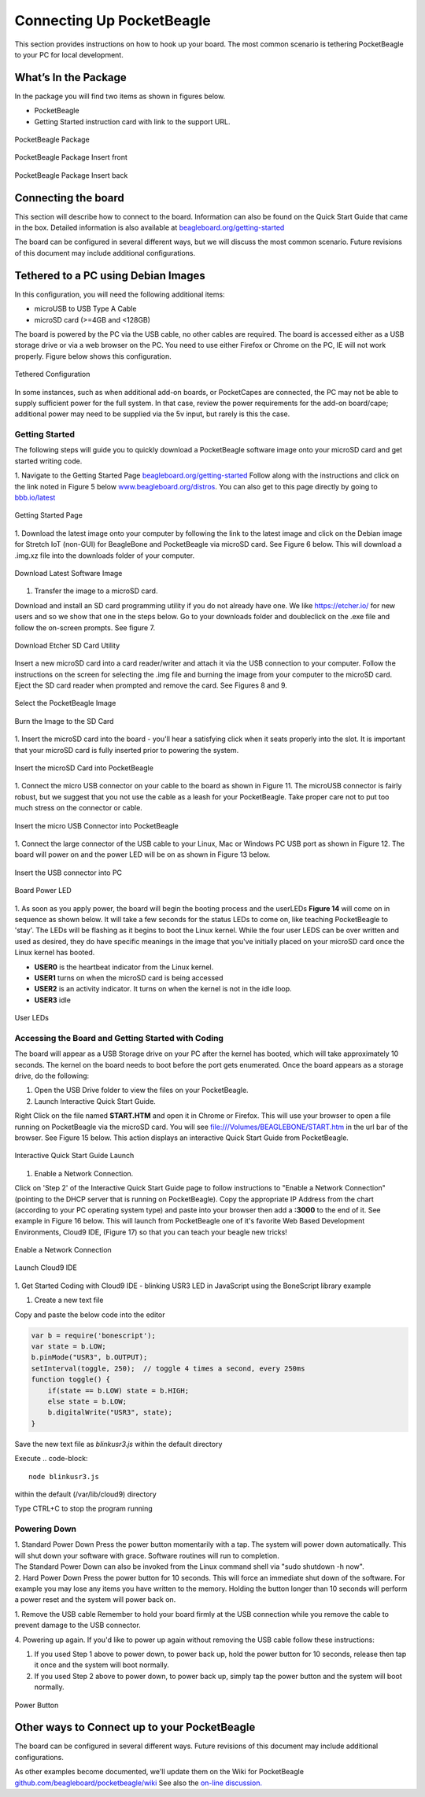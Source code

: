 .. _connecting_up_pocketbeagle:

Connecting Up PocketBeagle
==================================

This section provides instructions on how to hook up your board. The
most common scenario is tethering PocketBeagle to your PC for local
development.

.. _whats_in_the_package:

What’s In the Package
~~~~~~~~~~~~~~~~~~~~~~~~~

In the package you will find two items as shown in figures below.

-  PocketBeagle
-  Getting Started instruction card with link to the support URL.

.. figure:: images/pocketbeagle_package_small_size.jpg
   :align: center
   :alt: PocketBeagle Package

   PocketBeagle Package           

.. figure:: images/PB-card-front-1.jpg
   :align: center
   :alt: PocketBeagle Package Insert front

   PocketBeagle Package Insert front
                                     
.. figure:: images/PB-card-back-1.jpg
   :align: center
   :alt: PocketBeagle Package Insert back

   PocketBeagle Package Insert back

.. _connecting_the_board:

Connecting the board
~~~~~~~~~~~~~~~~~~~~~~~~

This section will describe how to connect to the board. Information can
also be found on the Quick Start Guide that came in the box. Detailed
information is also available at
`beagleboard.org/getting-started <https://beagleboard.org/getting-started>`__

The board can be configured in several different ways, but we will
discuss the most common scenario. Future revisions of this document may
include additional configurations.

.. _tethered_to_a_pc_using_debian_images:

Tethered to a PC using Debian Images
~~~~~~~~~~~~~~~~~~~~~~~~~~~~~~~~~~~~~~~~

In this configuration, you will need the following additional items:

-  microUSB to USB Type A Cable
-  microSD card (>=4GB and <128GB)

The board is powered by the PC via the USB cable, no other cables are
required. The board is accessed either as a USB storage drive or via a
web browser on the PC. You need to use either Firefox or Chrome on the
PC, IE will not work properly. Figure below shows this configuration.

.. figure:: images/PB1-fullPC-3.jpg
   :align: center
   :alt: Tethered Configuration

   Tethered Configuration
                                
In some instances, such as when additional add-on boards, or PocketCapes
are connected, the PC may not be able to supply sufficient power for the
full system. In that case, review the power requirements for the add-on
board/cape; additional power may need to be supplied via the 5v input,
but rarely is this the case.

.. _getting_started:

Getting Started
^^^^^^^^^^^^^^^^^^^^^

The following steps will guide you to quickly download a PocketBeagle
software image onto your microSD card and get started writing code.

1. Navigate to the Getting Started Page
`beagleboard.org/getting-started <https://beagleboard.org/getting-started>`__
Follow along with the instructions and click on the link noted in Figure
5 below
`www.beagleboard.org/distros <https://www.beagleboard.org/distros>`__.
You can also get to this page directly by going to
`bbb.io/latest <https://bbb.io/latest>`__

.. figure:: images/5fig-PB-GetStarted.png
   :align: center
   :alt: Getting Started Page

   Getting Started Page

1. Download the latest image onto your computer by following the link to
the latest image and click on the Debian image for Stretch IoT (non-GUI)
for BeagleBone and PocketBeagle via microSD card. See Figure 6 below.
This will download a .img.xz file into the downloads folder of your
computer.

.. figure:: images/6fig-PB-DownloadSW.png
   :align: center
   :alt: Download Latest Software Image

   Download Latest Software Image

1. Transfer the image to a microSD card.

Download and install an SD card programming utility if you do not
already have one. We like https://etcher.io/ for new users and so we
show that one in the steps below. Go to your downloads folder and
doubleclick on the .exe file and follow the on-screen prompts. See
figure 7.

.. figure:: images/7fig-PB-Etcherdownload.png
   :align: center
   :alt: Download Etcher SD Card Utility

   Download Etcher SD Card Utility

Insert a new microSD card into a card reader/writer and attach it via
the USB connection to your computer. Follow the instructions on the
screen for selecting the .img file and burning the image from your
computer to the microSD card. Eject the SD card reader when prompted and
remove the card. See Figures 8 and 9.

.. figure:: images/8fig-PB-Etcherselectimage.png
   :align: center
   :alt: Select the PocketBeagle Image

   Select the PocketBeagle Image
                                       

.. figure:: images/9fig-PB-Etcherfinish.png
   :align: center
   :alt: Burn the Image to the SD Card

   Burn the Image to the SD Card

1. Insert the microSD card into the board - you'll hear a satisfying
click when it seats properly into the slot. It is important that your
microSD card is fully inserted prior to powering the system.

.. figure:: images/10fig-PB-SDcardinsert2.jpg
   :align: center
   :alt: Insert the microSD Card into PocketBeagle

   Insert the microSD Card into PocketBeagle

1. Connect the micro USB connector on your cable to the board as shown
in Figure 11. The microUSB connector is fairly robust, but we suggest
that you not use the cable as a leash for your PocketBeagle. Take proper
care not to put too much stress on the connector or cable.

.. figure:: images/11fig-PB-microUSBattach1.jpg
   :align: center
   :alt: Insert the micro USB Connector into PocketBeagle

   Insert the micro USB Connector into PocketBeagle

1. Connect the large connector of the USB cable to your Linux, Mac or
Windows PC USB port as shown in Figure 12. The board will power on and
the power LED will be on as shown in Figure 13 below.

.. figure:: images/12fig-PB-USBtoPC1.jpg
   :align: center
   :alt: Insert the USB connector into PC

   Insert the USB connector into PC
                     

.. figure:: images/13fig-PB-PowerLED1.png
   :align: center
   :alt: Board Power LED

   Board Power LED

1. As soon as you apply power, the board will begin the booting process
and the userLEDs **Figure 14** will come on in sequence as shown below.
It will take a few seconds for the status LEDs to come on, like teaching
PocketBeagle to 'stay'. The LEDs will be flashing as it begins to boot
the Linux kernel. While the four user LEDS can be over written and used
as desired, they do have specific meanings in the image that you've
initially placed on your microSD card once the Linux kernel has booted.

-  **USER0** is the heartbeat indicator from the Linux kernel.
-  **USER1** turns on when the microSD card is being accessed
-  **USER2** is an activity indicator. It turns on when the kernel is
   not in the idle loop.
-  **USER3** idle

.. figure:: images/14fig-PB-UserLEDs1.png
   :align: center
   :alt: User LEDs

   User LEDs

.. _accessing_the_board_and_getting_started_with_coding:

Accessing the Board and Getting Started with Coding
^^^^^^^^^^^^^^^^^^^^^^^^^^^^^^^^^^^^^^^^^^^^^^^^^^^^^^^^^

The board will appear as a USB Storage drive on your PC after the kernel
has booted, which will take approximately 10 seconds. The kernel on the
board needs to boot before the port gets enumerated. Once the board
appears as a storage drive, do the following:

1. Open the USB Drive folder to view the files on your PocketBeagle.

2. Launch Interactive Quick Start Guide.

Right Click on the file named **START.HTM** and open it in Chrome or
Firefox. This will use your browser to open a file running on
PocketBeagle via the microSD card. You will see
file:///Volumes/BEAGLEBONE/START.htm in the url bar of the browser. See
Figure 15 below. This action displays an interactive Quick Start Guide
from PocketBeagle.

.. figure:: images/15fig-PB-starthtmpage.png
   :align: center
   :alt: Interactive Quick Start Guide Launch

   Interactive Quick Start Guide Launch

1. Enable a Network Connection.

Click on 'Step 2' of the Interactive Quick Start Guide page to follow
instructions to "Enable a Network Connection" (pointing to the DHCP
server that is running on PocketBeagle). Copy the appropriate IP Address
from the chart (according to your PC operating system type) and paste
into your browser then add a **:3000** to the end of it. See example in
Figure 16 below. This will launch from PocketBeagle one of it's favorite
Web Based Development Environments, Cloud9 IDE, (Figure 17) so that you
can teach your beagle new tricks!

.. figure:: images/16fig-PB-enablenetwork.png
   :align: center
   :alt: Enable a Network Connection

   Enable a Network Connection

.. figure:: images/17fig-PB-cloud9.png
   :align: center
   :alt: Launch Cloud9 IDE

   Launch Cloud9 IDE

1. Get Started Coding with Cloud9 IDE - blinking USR3 LED in JavaScript
using the BoneScript library example

#. Create a new text file

.. image:: images/SRM1_cloud9blinkPB.png


Copy and paste the below code into the editor

.. code-block:: 

   var b = require('bonescript');
   var state = b.LOW;
   b.pinMode("USR3", b.OUTPUT);
   setInterval(toggle, 250);  // toggle 4 times a second, every 250ms
   function toggle() {
       if(state == b.LOW) state = b.HIGH;
       else state = b.LOW;
       b.digitalWrite("USR3", state);
   }


.. image:: images/SRM2_cloud9blinkPB.png

.. image:: images/SRM3_cloud9blinkPB.png

Save the new text file as *blinkusr3.js* within the default directory

Execute
.. code-block:: 

   node blinkusr3.js

within the default (/var/lib/cloud9) directory


.. image:: images/SRM4_cloud9blinkPB.png


Type CTRL+C to stop the program running


.. _powering_down:

Powering Down
^^^^^^^^^^^^^^^^^^^

| 1. Standard Power Down Press the power button momentarily with a tap.
  The system will power down automatically. This will shut down your
  software with grace. Software routines will run to completion.
| The Standard Power Down can also be invoked from the Linux command
  shell via "sudo shutdown -h now".
| 2. Hard Power Down Press the power button for 10 seconds. This will
  force an immediate shut down of the software. For example you may lose
  any items you have written to the memory. Holding the button longer
  than 10 seconds will perform a power reset and the system will power
  back on.

1. Remove the USB cable Remember to hold your board firmly at the USB
connection while you remove the cable to prevent damage to the USB
connector.

4. Powering up again. If you'd like to power up again without removing
the USB cable follow these instructions:

#. If you used Step 1 above to power down, to power back up, hold the
   power button for 10 seconds, release then tap it once and the system
   will boot normally.
#. If you used Step 2 above to power down, to power back up, simply tap
   the power button and the system will boot normally.

.. figure:: images/20fig-PB-powerbutton.png
   :align: center
   :alt: Power Button

   Power Button

.. _other_ways_to_connect_up_to_your_pocketbeagle:

Other ways to Connect up to your PocketBeagle
~~~~~~~~~~~~~~~~~~~~~~~~~~~~~~~~~~~~~~~~~~~~~~~~~

The board can be configured in several different ways. Future revisions
of this document may include additional configurations.

As other examples become documented, we'll update them on the Wiki for
PocketBeagle `github.com/beagleboard/pocketbeagle/wiki <https://github.com/beagleboard/pocketbeagle/wiki>`__
See also the `on-line discussion. <https://groups.google.com/forum/?utm_medium=email&utm_source=footer#!msg/beagleboard/JtOGZb-FH2A/9GVu7I6kAQAJ>`__
